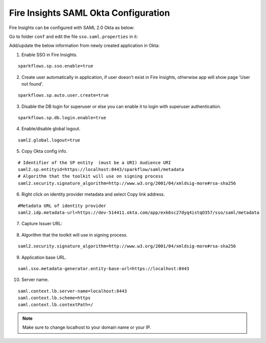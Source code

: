 Fire Insights SAML Okta Configuration
====================

Fire Insights can be configured with SAML 2.0 Okta as below:

Go to folder ``conf`` and edit the file ``sso.saml.properties`` in it:

Add/update the below information from newly created application in Okta:

1. Enable SSO in Fire Insights.

::

    sparkflows.sp.sso.enable=true 
    
2. Create user automatically in application, if user doesn't exist in Fire Insights, otherwise app will show page 'User not found'.

::

    sparkflows.sp.auto.user.create=true 
    
3. Disable the DB login for superuser or else you can enable it to login with superuser authentication.

::

    sparkflows.sp.db.login.enable=true

4. Enable/disable global logout.

::

    saml2.global.logout=true
    
    
5. Copy Okta config info.

::

    # Identifier of the SP entity  (must be a URI) Audience URI
    saml2.sp.entityid=https://localhost:8443/sparkflow/saml/metadata
    # Algorithm that the toolkit will use on signing process
    saml2.security.signature_algorithm=http://www.w3.org/2001/04/xmldsig-more#rsa-sha256

.. figure:: ../../../_assets/authentication/okta_identifier.png
   :alt: sso
   :width: 60%

6. Right click on identity provider metadata and select Copy link address.

::

    #Metadata URL of identity provider
    saml2.idp.metadata-url=https://dev-514411.okta.com/app/exk6sc27dyq4istqO357/sso/saml/metadata
    
    
.. figure:: ../../../_assets/authentication/okta_metdata.png
   :alt: sso
   :width: 60%    

7. Capture Issuer URL:

.. figure:: ../../../_assets/authentication/okta_issuer.png
   :alt: sso
   :width: 60% 

.. figure:: ../../../_assets/authentication/okta_identifier_url.png
   :alt: sso
   :width: 60% 

8. Algorithm that the toolkit will use in signing process.

::

  saml2.security.signature_algorithm=http://www.w3.org/2001/04/xmldsig-more#rsa-sha256

9. Application base URL.

::

  saml.sso.metadata-generator.entity-base-url=https://localhost:8443
  
10. Server name.

::

  saml.context.lb.server-name=localhost:8443
  saml.context.lb.scheme=https
  saml.context.lb.contextPath=/  
  
.. note::  Make sure to change localhost to your domain name or your IP.    
